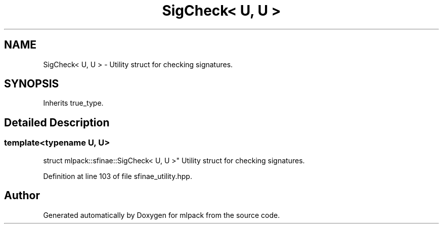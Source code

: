 .TH "SigCheck< U, U >" 3 "Sun Aug 22 2021" "Version 3.4.2" "mlpack" \" -*- nroff -*-
.ad l
.nh
.SH NAME
SigCheck< U, U > \- Utility struct for checking signatures\&.  

.SH SYNOPSIS
.br
.PP
.PP
Inherits true_type\&.
.SH "Detailed Description"
.PP 

.SS "template<typename U, U>
.br
struct mlpack::sfinae::SigCheck< U, U >"
Utility struct for checking signatures\&. 
.PP
Definition at line 103 of file sfinae_utility\&.hpp\&.

.SH "Author"
.PP 
Generated automatically by Doxygen for mlpack from the source code\&.
